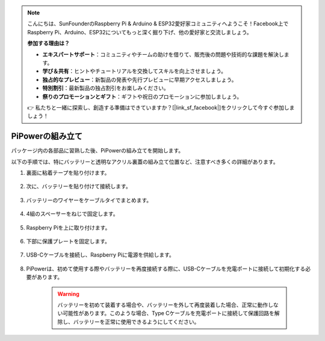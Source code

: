 .. note::

    こんにちは、SunFounderのRaspberry Pi & Arduino & ESP32愛好家コミュニティへようこそ！Facebook上でRaspberry Pi、Arduino、ESP32についてもっと深く掘り下げ、他の愛好家と交流しましょう。

    **参加する理由は？**

    - **エキスパートサポート**：コミュニティやチームの助けを借りて、販売後の問題や技術的な課題を解決します。
    - **学び＆共有**：ヒントやチュートリアルを交換してスキルを向上させましょう。
    - **独占的なプレビュー**：新製品の発表や先行プレビューに早期アクセスしましょう。
    - **特別割引**：最新製品の独占割引をお楽しみください。
    - **祭りのプロモーションとギフト**：ギフトや祝日のプロモーションに参加しましょう。

    👉 私たちと一緒に探索し、創造する準備はできていますか？[|link_sf_facebook|]をクリックして今すぐ参加しましょう！

PiPowerの組み立て
=======================

パッケージ内の各部品に習熟した後、PiPowerの組み立てを開始します。

以下の手順では、特にバッテリーと透明なアクリル裏蓋の組み立て位置など、注意すべき多くの詳細があります。

#. 裏面に粘着テープを貼り付けます。

    .. image:: img/assemble1.png

#. 次に、バッテリーを貼り付けて接続します。

    .. image:: img/assemble2.png

#. バッテリーのワイヤーをケーブルタイでまとめます。

    .. image:: img/assemble3.png

#. 4組のスペーサーをねじで固定します。

    .. image:: img/assemble4.png

#. Raspberry Piを上に取り付けます。

    .. image:: img/assemble5.png

#. 下部に保護プレートを固定します。

    .. image:: img/assemble6.png

#. USB-Cケーブルを接続し、Raspberry Piに電源を供給します。

    .. image:: img/assemble7.png

#. PiPowerは、初めて使用する際やバッテリーを再度接続する際に、USB-Cケーブルを充電ポートに接続して初期化する必要があります。

    .. image:: img/assemble8.png

    .. warning::
        バッテリーを初めて装着する場合や、バッテリーを外して再度装着した場合、正常に動作しない可能性があります。このような場合、Type Cケーブルを充電ポートに接続して保護回路を解除し、バッテリーを正常に使用できるようにしてください。
